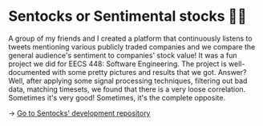 * Sentocks or Sentimental stocks 💇‍♀️
A group of my friends and I created a platform that continuously listens to
tweets mentioning various publicly traded companies and we compare the
general audience's sentiment to companies' stock value! It was a fun project
we did for EECS 448: Software Engineering. The project is well-documented
with some pretty pictures and results that we got. Answer? Well, after
applying some signal processing techniques, filtering out bad data, matching
timesets, we found that there is a very loose correlation. Sometimes it's
very good! Sometimes, it's the complete opposite.

-> [[https://github.com/thecsw/sentock][Go to Sentocks' development repository]]
